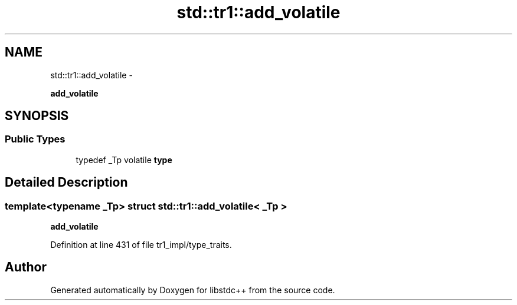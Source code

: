 .TH "std::tr1::add_volatile" 3 "Sun Oct 10 2010" "libstdc++" \" -*- nroff -*-
.ad l
.nh
.SH NAME
std::tr1::add_volatile \- 
.PP
\fBadd_volatile\fP  

.SH SYNOPSIS
.br
.PP
.SS "Public Types"

.in +1c
.ti -1c
.RI "typedef _Tp volatile \fBtype\fP"
.br
.in -1c
.SH "Detailed Description"
.PP 

.SS "template<typename _Tp> struct std::tr1::add_volatile< _Tp >"
\fBadd_volatile\fP 
.PP
Definition at line 431 of file tr1_impl/type_traits.

.SH "Author"
.PP 
Generated automatically by Doxygen for libstdc++ from the source code.
